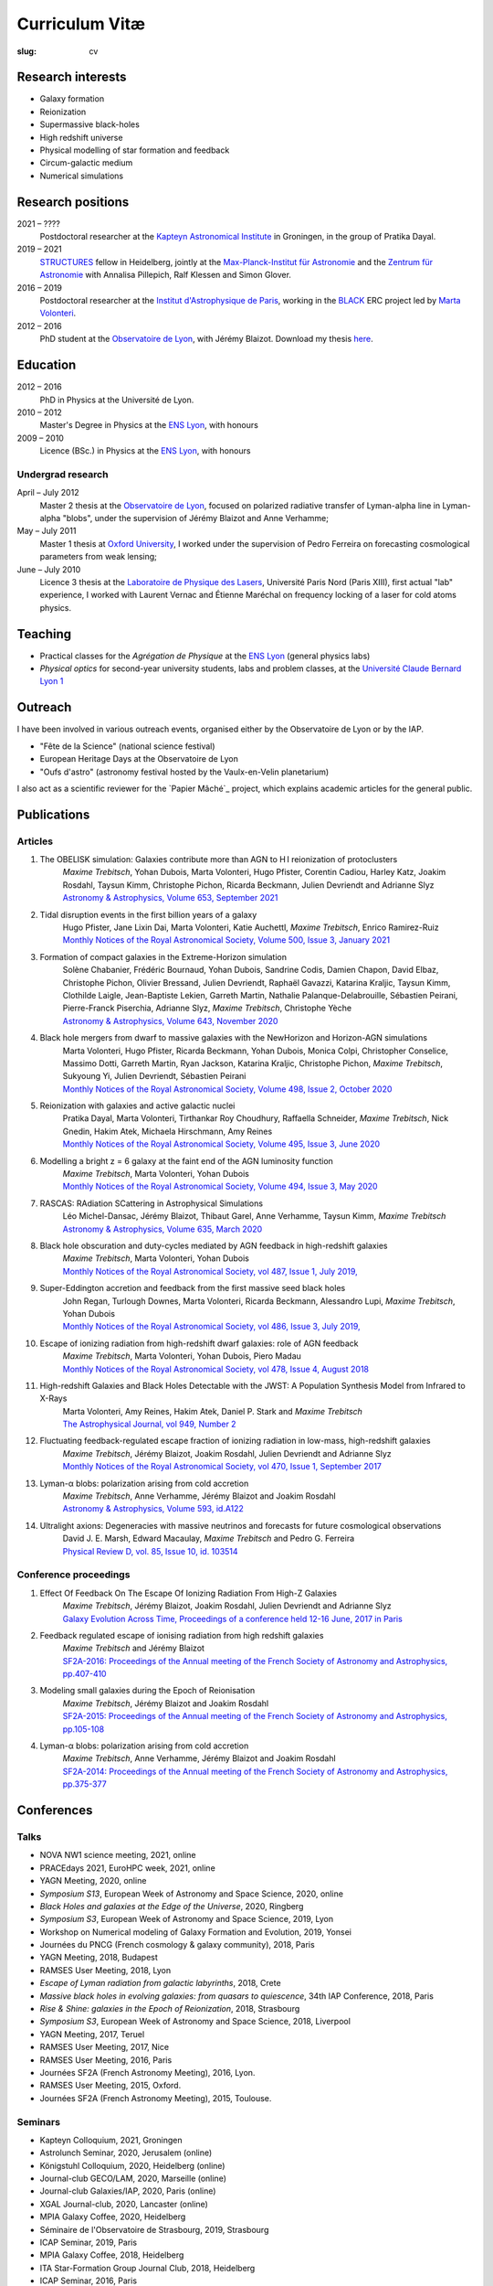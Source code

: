 Curriculum Vitæ
###############
:slug: cv

.. This curriculum is also available in `PDF <{static}/pdf/cv.pdf>`_.

Research interests
==================
* Galaxy formation
* Reionization
* Supermassive black-holes
* High redshift universe
* Physical modelling of star formation and feedback
* Circum-galactic medium
* Numerical simulations

Research positions
=====================
2021 – ????
    Postdoctoral researcher at the `Kapteyn Astronomical Institute`_ in Groningen, in the group of Pratika Dayal.
2019 – 2021
    `STRUCTURES`_ fellow in Heidelberg, jointly at the `Max-Planck-Institut für Astronomie`_ and the `Zentrum für Astronomie`_ with Annalisa Pillepich, Ralf Klessen and Simon Glover.
2016 – 2019
    Postdoctoral researcher at the `Institut d'Astrophysique de Paris`_, working in the `BLACK`_ ERC project led by `Marta Volonteri`_.
2012 – 2016
    PhD student at the `Observatoire de Lyon`_, with Jérémy Blaizot. Download my thesis `here <https://tel.archives-ouvertes.fr/tel-01402895>`_.

    
Education
=========
2012 – 2016
    PhD in Physics at the Université de Lyon.

2010 – 2012
     Master's Degree in Physics at the `ENS Lyon`_, with honours

2009 – 2010
    Licence (BSc.) in Physics at the `ENS Lyon`_, with honours

.. 2007 – 2009
    *Classes Préparatoires aux Grandes Écoles* in Paris (two years intensive course to prepare the admission to french "grandes écoles")

.. 2007
    Baccalauréat S (high school diploma in science), with honours.

Undergrad research
----------------------
April – July 2012
    Master 2 thesis at the `Observatoire de Lyon`_, focused on polarized radiative transfer of Lyman-alpha line in Lyman-alpha "blobs", under the supervision of Jérémy Blaizot and Anne Verhamme;

May – July 2011
    Master 1 thesis at `Oxford University`_, I worked under the supervision of Pedro Ferreira on forecasting cosmological parameters from weak lensing;

June – July 2010
    Licence 3 thesis at the `Laboratoire de Physique des Lasers`_, Université Paris Nord (Paris XIII), first actual "lab" experience, I worked with Laurent Vernac and Étienne Maréchal on frequency locking of a laser for cold atoms physics.


Teaching
==========

* Practical classes for the *Agrégation de Physique* at the `ENS Lyon`_ (general physics labs)
* *Physical optics* for second-year university students, labs and problem classes, at the `Université Claude Bernard Lyon 1`_


  
Outreach
========
I have been involved in various outreach events, organised either by the Observatoire de Lyon or by the IAP.

* "Fête de la Science" (national science festival)
* European Heritage Days at the Observatoire de Lyon
* "Oufs d'astro" (astronomy festival hosted by the Vaulx-en-Velin planetarium)

I also act as a scientific reviewer for the `Papier Mâché`_ project, which explains academic articles for the general public.

Publications
============
Articles
--------
#. The OBELISK simulation: Galaxies contribute more than AGN to H I reionization of protoclusters
    | *Maxime Trebitsch*, Yohan Dubois, Marta Volonteri, Hugo Pfister, Corentin Cadiou, Harley Katz, Joakim Rosdahl, Taysun Kimm, Christophe Pichon, Ricarda Beckmann, Julien Devriendt and Adrianne Slyz
    | `Astronomy & Astrophysics, Volume 653, September 2021 <https://doi.org/10.1051/0004-6361/202037698>`_
   
#. Tidal disruption events in the first billion years of a galaxy
    | Hugo Pfister, Jane Lixin Dai, Marta Volonteri, Katie Auchettl, *Maxime Trebitsch*, Enrico Ramirez-Ruiz
    | `Monthly Notices of the Royal Astronomical Society, Volume 500, Issue 3, January 2021 <https://ui.adsabs.harvard.edu/abs/2021MNRAS.500.3944P/abstract>`_

#. Formation of compact galaxies in the Extreme-Horizon simulation
    | Solène Chabanier, Frédéric Bournaud, Yohan Dubois, Sandrine Codis, Damien Chapon, David Elbaz, Christophe Pichon, Olivier Bressand, Julien Devriendt, Raphaël Gavazzi, Katarina Kraljic, Taysun Kimm, Clothilde Laigle, Jean-Baptiste Lekien, Garreth Martin, Nathalie Palanque-Delabrouille, Sébastien Peirani, Pierre-Franck Piserchia, Adrianne Slyz, *Maxime Trebitsch*, Christophe Yèche
    | `Astronomy & Astrophysics, Volume 643, November 2020 <https://ui.adsabs.harvard.edu/abs/2020A%26A...643L...8C/abstract>`_

#. Black hole mergers from dwarf to massive galaxies with the NewHorizon and Horizon-AGN simulations
    | Marta Volonteri, Hugo Pfister, Ricarda Beckmann, Yohan Dubois, Monica Colpi, Christopher Conselice, Massimo Dotti, Garreth Martin, Ryan Jackson, Katarina Kraljic, Christophe Pichon, *Maxime Trebitsch*, Sukyoung Yi, Julien Devriendt, Sébastien Peirani
    | `Monthly Notices of the Royal Astronomical Society, Volume 498, Issue 2, October 2020 <https://ui.adsabs.harvard.edu/abs/2020MNRAS.498.2219V/abstract>`_

#. Reionization with galaxies and active galactic nuclei
    | Pratika Dayal, Marta Volonteri, Tirthankar Roy Choudhury, Raffaella Schneider, *Maxime Trebitsch*, Nick Gnedin, Hakim Atek, Michaela Hirschmann, Amy Reines
    | `Monthly Notices of the Royal Astronomical Society, Volume 495, Issue 3, June 2020 <https://ui.adsabs.harvard.edu/abs/2020MNRAS.495.3065D/abstract>`_
 
#. Modelling a bright z = 6 galaxy at the faint end of the AGN luminosity function
    | *Maxime Trebitsch*, Marta Volonteri, Yohan Dubois
    | `Monthly Notices of the Royal Astronomical Society, Volume 494, Issue 3, May 2020 <https://ui.adsabs.harvard.edu/abs/2020MNRAS.494.3453T/abstract>`_

#. RASCAS: RAdiation SCattering in Astrophysical Simulations
    | Léo Michel-Dansac, Jérémy Blaizot, Thibaut Garel, Anne Verhamme, Taysun Kimm, *Maxime Trebitsch*
    | `Astronomy & Astrophysics, Volume 635, March 2020 <https://ui.adsabs.harvard.edu/abs/2020A%26A...635A.154M/abstract>`_

#. Black hole obscuration and duty-cycles mediated by AGN feedback in high-redshift galaxies
    | *Maxime Trebitsch*, Marta Volonteri, Yohan Dubois
    | `Monthly Notices of the Royal Astronomical Society, vol 487, Issue 1, July 2019, <http://adsabs.harvard.edu/cgi-bin/nph-data_query?bibcode=2019MNRAS.487..819T&link_type=ABSTRACT>`_

#. Super-Eddington accretion and feedback from the first massive seed black holes 
    | John Regan, Turlough Downes, Marta Volonteri, Ricarda Beckmann, Alessandro Lupi, *Maxime Trebitsch*, Yohan Dubois
    | `Monthly Notices of the Royal Astronomical Society, vol 486, Issue 3, July 2019, <http://adsabs.harvard.edu/cgi-bin/nph-data_query?bibcode=2019MNRAS.486.3892R&link_type=ABSTRACT>`_

#. Escape of ionizing radiation from high-redshift dwarf galaxies: role of AGN feedback
    | *Maxime Trebitsch*, Marta Volonteri, Yohan Dubois, Piero Madau
    | `Monthly Notices of the Royal Astronomical Society, vol 478, Issue 4, August 2018 <http://adsabs.harvard.edu/cgi-bin/nph-data_query?bibcode=2018MNRAS.478.5607T&link_type=ABSTRACT>`_

#. High-redshift Galaxies and Black Holes Detectable with the JWST: A Population Synthesis Model from Infrared to X-Rays
    | Marta Volonteri, Amy Reines, Hakim Atek, Daniel P. Stark and *Maxime Trebitsch*
    | `The Astrophysical Journal, vol 949, Number 2 <http://adsabs.harvard.edu/cgi-bin/nph-data_query?bibcode=2017ApJ...849..155V&link_type=ABSTRACT>`_

#. Fluctuating feedback-regulated escape fraction of ionizing radiation in low-mass, high-redshift galaxies
    | *Maxime Trebitsch*, Jérémy Blaizot, Joakim Rosdahl, Julien Devriendt and Adrianne Slyz
    | `Monthly Notices of the Royal Astronomical Society, vol 470, Issue 1, September 2017 <http://adsabs.harvard.edu/cgi-bin/nph-data_query?bibcode=2017MNRAS.470..224T&link_type=ABSTRACT>`_

#. Lyman-α blobs: polarization arising from cold accretion
    | *Maxime Trebitsch*, Anne Verhamme, Jérémy Blaizot and Joakim Rosdahl
    | `Astronomy & Astrophysics, Volume 593, id.A122 <http://adsabs.harvard.edu/cgi-bin/nph-data_query?bibcode=2016A&A...593A.122T&link_type=ABSTRACT>`_
 
#. Ultralight axions: Degeneracies with massive neutrinos and forecasts for future cosmological observations
    | David J. E. Marsh, Edward Macaulay, *Maxime Trebitsch* and Pedro G. Ferreira
    | `Physical Review D, vol. 85, Issue 10, id. 103514 <http://adsabs.harvard.edu/cgi-bin/nph-data_query?bibcode=2012PhRvD..85j3514M&link_type=ABSTRACT>`_

Conference proceedings
----------------------
#. Effect Of Feedback On The Escape Of Ionizing Radiation From High-Z Galaxies
    | *Maxime Trebitsch*, Jérémy Blaizot, Joakim Rosdahl, Julien Devriendt and Adrianne Slyz
    | `Galaxy Evolution Across Time, Proceedings of a conference held 12-16 June, 2017 in Paris <http://adsabs.harvard.edu/cgi-bin/nph-data_query?bibcode=2017geat.confE..49T&link_type=ABSTRACT>`_

#. Feedback regulated escape of ionising radiation from high redshift galaxies
    | *Maxime Trebitsch* and Jérémy Blaizot
    | `SF2A-2016: Proceedings of the Annual meeting of the French Society of Astronomy and Astrophysics, pp.407-410 <http://adsabs.harvard.edu/cgi-bin/nph-data_query?bibcode=2016sf2a.conf..407T&link_type=ABSTRACT>`_

#. Modeling small galaxies during the Epoch of Reionisation
    | *Maxime Trebitsch*, Jérémy Blaizot and Joakim Rosdahl
    | `SF2A-2015: Proceedings of the Annual meeting of the French Society of Astronomy and Astrophysics, pp.105-108 <http://adsabs.harvard.edu/cgi-bin/nph-data_query?bibcode=2015sf2a.conf..105T&link_type=ABSTRACT>`_

#. Lyman-α blobs: polarization arising from cold accretion
    | *Maxime Trebitsch*, Anne Verhamme, Jérémy Blaizot and Joakim Rosdahl
    | `SF2A-2014: Proceedings of the Annual meeting of the French Society of Astronomy and Astrophysics, pp.375-377 <http://adsabs.harvard.edu/cgi-bin/nph-data_query?bibcode=2014sf2a.conf..375T&link_type=ABSTRACT>`_


Conferences
===========
Talks
-----
* NOVA NW1 science meeting, 2021, online
* PRACEdays 2021, EuroHPC week, 2021, online
* YAGN Meeting, 2020, online
* *Symposium S13*, European Week of Astronomy and Space Science, 2020, online
* *Black Holes and galaxies at the Edge of the Universe*, 2020, Ringberg
* *Symposium S3*, European Week of Astronomy and Space Science, 2019, Lyon
* Workshop on Numerical modeling of Galaxy Formation and Evolution, 2019, Yonsei
* Journées du PNCG (French cosmology & galaxy community), 2018, Paris
* YAGN Meeting, 2018, Budapest
* RAMSES User Meeting, 2018, Lyon
* *Escape of Lyman radiation from galactic labyrinths*, 2018, Crete
* *Massive black holes in evolving galaxies: from quasars to quiescence*, 34th IAP Conference, 2018, Paris
* *Rise & Shine: galaxies in the Epoch of Reionization*, 2018, Strasbourg
* *Symposium S3*, European Week of Astronomy and Space Science, 2018, Liverpool
* YAGN Meeting, 2017, Teruel
* RAMSES User Meeting, 2017, Nice
* RAMSES User Meeting, 2016, Paris
* Journées SF2A (French Astronomy Meeting), 2016, Lyon.
* RAMSES User Meeting, 2015, Oxford.
* Journées SF2A (French Astronomy Meeting), 2015, Toulouse.

Seminars
--------
* Kapteyn Colloquium, 2021, Groningen
* Astrolunch Seminar, 2020, Jerusalem (online)
* Königstuhl Colloquium, 2020, Heidelberg (online)
* Journal-club GECO/LAM, 2020, Marseille (online)
* Journal-club Galaxies/IAP, 2020, Paris (online)
* XGAL Journal-club, 2020, Lancaster (online)
* MPIA Galaxy Coffee, 2020, Heidelberg
* Séminaire de l'Observatoire de Strasbourg, 2019, Strasbourg
* ICAP Seminar, 2019, Paris
* MPIA Galaxy Coffee, 2018, Heidelberg
* ITA Star-Formation Group Journal Club, 2018, Heidelberg
* ICAP Seminar, 2016, Paris
* Galaxy Evolution Seminar, 2016, Oxford.
 

Posters and recorded talks
-------
* `The Obelisk simulation: galaxies contribute more than AGN to HI reionization in protoclusters <https://www.youtube.com/watch?v=fK0Cj2XNRC8>`_; *SAZERAC Meeting*, 2020, Online
* `The contribution of AGN to the high redshift ionizing UV background <{static}/pdf/201906iaus352.pdf>`_; *IAU Symposium 352*, 2019, Viana do Castelo
* `Effect of feedback on the escape of ionizing radiation from high-z galaxies <{static}/pdf/201706prague.pdf>`_; *EWASS*, 2017, Prague.
* `Effect of feedback on the escape of ionizing radiation from high-z galaxies <{static}/pdf/201706prague.pdf>`_; *Galaxy Evolution Across Time*, 2017, Paris.
* `Galaxies reionising the universe: light from the first objects <{static}/pdf/201506groningen.pdf>`_; *Exploring the Universe with JWST*, 2015, ESTEC.
* `Galaxies reionising the universe: light from the first objects <{static}/pdf/201506groningen.pdf>`_; *First stars, first galaxies, first black holes*, 2015, Gröningen.
* `Lyman-α blobs: polarization arising from cold accretion <{static}/pdf/201406paris.pdf>`_; *Journées SF2A (French Astronomy Meeting)*, 2014, Paris.

.. _Kapteyn Astronomical Institute: https://www.rug.nl/research/kapteyn/
.. _STRUCTURES: https://structures.uni-heidelberg.de/
.. _Max-Planck-Institut für Astronomie: https://www.mpia.de/en/
.. _Zentrum für Astronomie: http://www.ita.uni-heidelberg.de/index.shtml?lang=en
.. _Institut d'Astrophysique de Paris: http://www.iap.fr
.. _BLACK: http://blackerc.wordpress.com/
.. _Marta Volonteri: http://www2.iap.fr/users/volonter/
.. _Université Claude Bernard Lyon 1: http://www.univ-lyon1.fr/
.. _Observatoire de Lyon: http://www-obs.univ-lyon1.fr/
.. _ENS Lyon: http://www.ens-lyon.eu/
.. _Oxford University: http://www-astro.physics.ox.ac.uk/
.. _Laboratoire de Physique des Lasers: http://www-lpl.univ-paris13.fr/
.. _ Papier Mâché: https://papiermachesciences.org/
